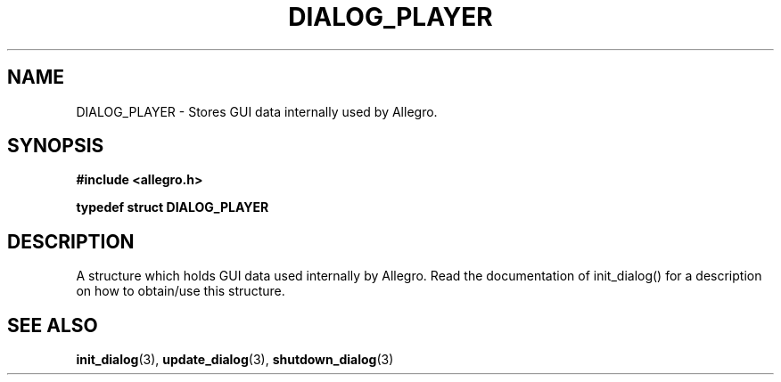 .\" Generated by the Allegro makedoc utility
.TH DIALOG_PLAYER 3 "version 4.4.3" "Allegro" "Allegro manual"
.SH NAME
DIALOG_PLAYER \- Stores GUI data internally used by Allegro.\&
.SH SYNOPSIS
.B #include <allegro.h>

.sp
.B typedef struct DIALOG_PLAYER
.SH DESCRIPTION
A structure which holds GUI data used internally by Allegro. Read the
documentation of init_dialog() for a description on how to obtain/use this
structure.

.SH SEE ALSO
.BR init_dialog (3),
.BR update_dialog (3),
.BR shutdown_dialog (3)
